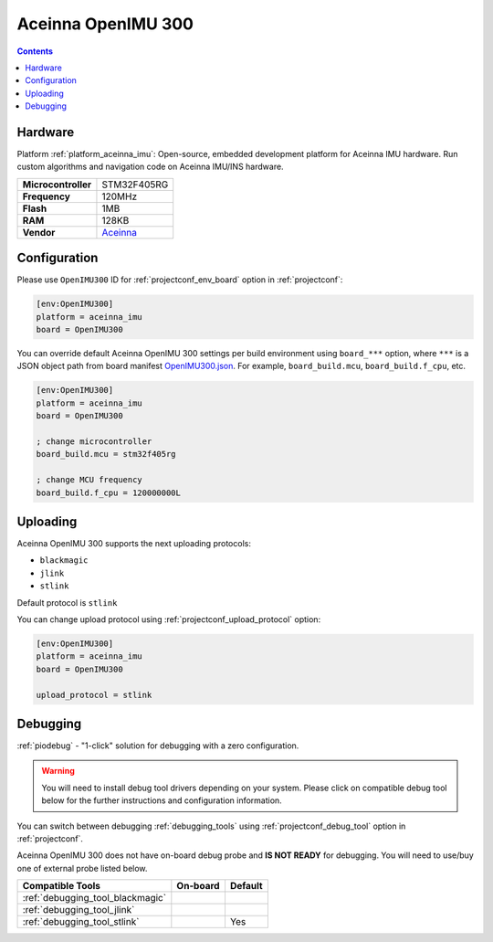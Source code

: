 ..  Copyright (c) 2014-present PlatformIO <contact@platformio.org>
    Licensed under the Apache License, Version 2.0 (the "License");
    you may not use this file except in compliance with the License.
    You may obtain a copy of the License at
       http://www.apache.org/licenses/LICENSE-2.0
    Unless required by applicable law or agreed to in writing, software
    distributed under the License is distributed on an "AS IS" BASIS,
    WITHOUT WARRANTIES OR CONDITIONS OF ANY KIND, either express or implied.
    See the License for the specific language governing permissions and
    limitations under the License.

.. _board_aceinna_imu_OpenIMU300:

Aceinna OpenIMU 300
===================

.. contents::

Hardware
--------

Platform :ref:`platform_aceinna_imu`: Open-source, embedded development platform for Aceinna IMU hardware. Run custom algorithms and navigation code on Aceinna IMU/INS hardware.

.. list-table::

  * - **Microcontroller**
    - STM32F405RG
  * - **Frequency**
    - 120MHz
  * - **Flash**
    - 1MB
  * - **RAM**
    - 128KB
  * - **Vendor**
    - `Aceinna <https://www.aceinna.com/inertial-systems/?utm_source=platformio&utm_medium=docs>`__


Configuration
-------------

Please use ``OpenIMU300`` ID for :ref:`projectconf_env_board` option in :ref:`projectconf`:

.. code-block:: ini

  [env:OpenIMU300]
  platform = aceinna_imu
  board = OpenIMU300

You can override default Aceinna OpenIMU 300 settings per build environment using
``board_***`` option, where ``***`` is a JSON object path from
board manifest `OpenIMU300.json <https://github.com/aceinna/platform-aceinna_imu/blob/master/boards/OpenIMU300.json>`_. For example,
``board_build.mcu``, ``board_build.f_cpu``, etc.

.. code-block:: ini

  [env:OpenIMU300]
  platform = aceinna_imu
  board = OpenIMU300

  ; change microcontroller
  board_build.mcu = stm32f405rg

  ; change MCU frequency
  board_build.f_cpu = 120000000L


Uploading
---------
Aceinna OpenIMU 300 supports the next uploading protocols:

* ``blackmagic``
* ``jlink``
* ``stlink``

Default protocol is ``stlink``

You can change upload protocol using :ref:`projectconf_upload_protocol` option:

.. code-block:: ini

  [env:OpenIMU300]
  platform = aceinna_imu
  board = OpenIMU300

  upload_protocol = stlink

Debugging
---------

:ref:`piodebug` - "1-click" solution for debugging with a zero configuration.

.. warning::
    You will need to install debug tool drivers depending on your system.
    Please click on compatible debug tool below for the further
    instructions and configuration information.

You can switch between debugging :ref:`debugging_tools` using
:ref:`projectconf_debug_tool` option in :ref:`projectconf`.

Aceinna OpenIMU 300 does not have on-board debug probe and **IS NOT READY** for debugging. You will need to use/buy one of external probe listed below.

.. list-table::
  :header-rows:  1

  * - Compatible Tools
    - On-board
    - Default
  * - :ref:`debugging_tool_blackmagic`
    - 
    - 
  * - :ref:`debugging_tool_jlink`
    - 
    - 
  * - :ref:`debugging_tool_stlink`
    - 
    - Yes